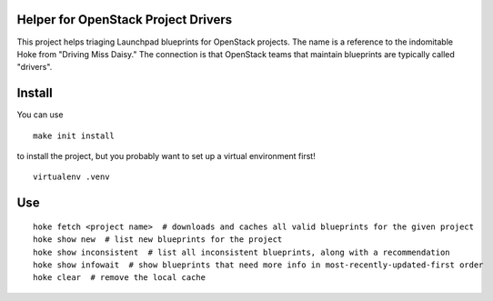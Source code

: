 Helper for OpenStack Project Drivers
====================================

This project helps triaging Launchpad blueprints for OpenStack
projects. The name is a reference to the indomitable Hoke from
"Driving Miss Daisy." The connection is that OpenStack teams that
maintain blueprints are typically called "drivers".

Install
=======
You can use

::
  
  make init install

to install the project, but you probably want to set up a virtual environment first!

::
  
  virtualenv .venv

Use
===

::

  hoke fetch <project name>  # downloads and caches all valid blueprints for the given project
  hoke show new  # list new blueprints for the project
  hoke show inconsistent  # list all inconsistent blueprints, along with a recommendation
  hoke show infowait  # show blueprints that need more info in most-recently-updated-first order
  hoke clear  # remove the local cache
